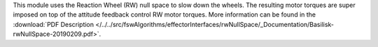 
This module uses the Reaction Wheel (RW) null space to slow down the wheels.  The resulting motor torques are super imposed on top of the attitude feedback control RW motor torques.  More information can be found in the
:download:`PDF Description </../../src/fswAlgorithms/effectorInterfaces/rwNullSpace/_Documentation/Basilisk-rwNullSpace-20190209.pdf>`.





